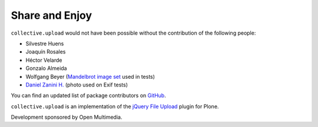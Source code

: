 Share and Enjoy
---------------

``collective.upload`` would not have been possible without the contribution of the following people:

- Silvestre Huens
- Joaquín Rosales
- Héctor Velarde
- Gonzalo Almeida
- Wolfgang Beyer (`Mandelbrot image set <https://commons.wikimedia.org/wiki/File:Mandel_zoom_00_mandelbrot_set.jpg>`_ used in tests)
- `Daniel Zanini H. <https://www.flickr.com/photos/zanini/>`_ (photo used on Exif tests)

You can find an updated list of package contributors on `GitHub`_.

``collective.upload`` is an implementation of the `jQuery File Upload`_ plugin for Plone.

Development sponsored by Open Multimedia.

.. _`jQuery File Upload`: http://blueimp.github.com/jQuery-File-Upload/
.. _`GitHub`: https://github.com/collective/collective.upload/contributors
